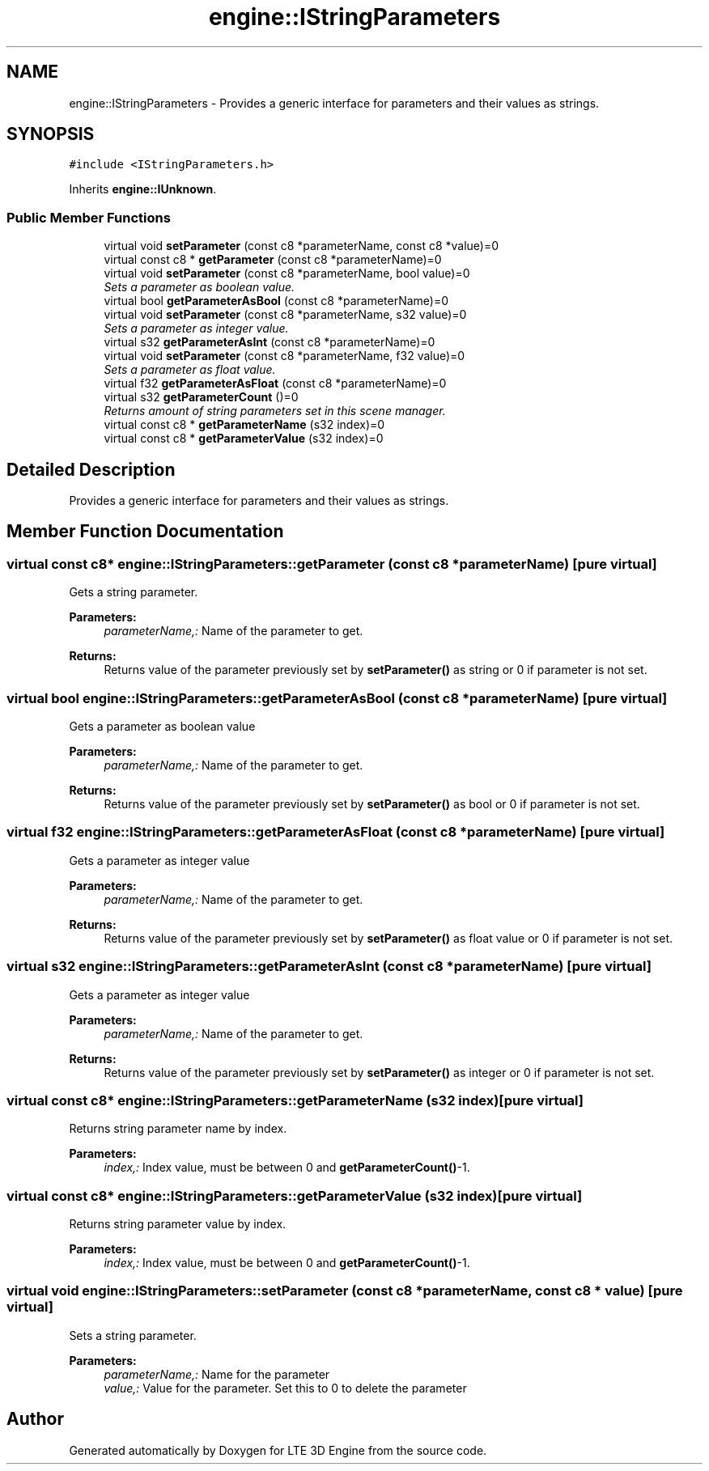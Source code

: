 .TH "engine::IStringParameters" 3 "29 Jul 2006" "LTE 3D Engine" \" -*- nroff -*-
.ad l
.nh
.SH NAME
engine::IStringParameters \- Provides a generic interface for parameters and their values as strings.  

.PP
.SH SYNOPSIS
.br
.PP
\fC#include <IStringParameters.h>\fP
.PP
Inherits \fBengine::IUnknown\fP.
.PP
.SS "Public Member Functions"

.in +1c
.ti -1c
.RI "virtual void \fBsetParameter\fP (const c8 *parameterName, const c8 *value)=0"
.br
.ti -1c
.RI "virtual const c8 * \fBgetParameter\fP (const c8 *parameterName)=0"
.br
.ti -1c
.RI "virtual void \fBsetParameter\fP (const c8 *parameterName, bool value)=0"
.br
.RI "\fISets a parameter as boolean value. \fP"
.ti -1c
.RI "virtual bool \fBgetParameterAsBool\fP (const c8 *parameterName)=0"
.br
.ti -1c
.RI "virtual void \fBsetParameter\fP (const c8 *parameterName, s32 value)=0"
.br
.RI "\fISets a parameter as integer value. \fP"
.ti -1c
.RI "virtual s32 \fBgetParameterAsInt\fP (const c8 *parameterName)=0"
.br
.ti -1c
.RI "virtual void \fBsetParameter\fP (const c8 *parameterName, f32 value)=0"
.br
.RI "\fISets a parameter as float value. \fP"
.ti -1c
.RI "virtual f32 \fBgetParameterAsFloat\fP (const c8 *parameterName)=0"
.br
.ti -1c
.RI "virtual s32 \fBgetParameterCount\fP ()=0"
.br
.RI "\fIReturns amount of string parameters set in this scene manager. \fP"
.ti -1c
.RI "virtual const c8 * \fBgetParameterName\fP (s32 index)=0"
.br
.ti -1c
.RI "virtual const c8 * \fBgetParameterValue\fP (s32 index)=0"
.br
.in -1c
.SH "Detailed Description"
.PP 
Provides a generic interface for parameters and their values as strings. 
.PP
.SH "Member Function Documentation"
.PP 
.SS "virtual const c8* engine::IStringParameters::getParameter (const c8 * parameterName)\fC [pure virtual]\fP"
.PP
Gets a string parameter. 
.PP
\fBParameters:\fP
.RS 4
\fIparameterName,:\fP Name of the parameter to get. 
.RE
.PP
\fBReturns:\fP
.RS 4
Returns value of the parameter previously set by \fBsetParameter()\fP as string or 0 if parameter is not set. 
.RE
.PP

.SS "virtual bool engine::IStringParameters::getParameterAsBool (const c8 * parameterName)\fC [pure virtual]\fP"
.PP
Gets a parameter as boolean value 
.PP
\fBParameters:\fP
.RS 4
\fIparameterName,:\fP Name of the parameter to get. 
.RE
.PP
\fBReturns:\fP
.RS 4
Returns value of the parameter previously set by \fBsetParameter()\fP as bool or 0 if parameter is not set. 
.RE
.PP

.SS "virtual f32 engine::IStringParameters::getParameterAsFloat (const c8 * parameterName)\fC [pure virtual]\fP"
.PP
Gets a parameter as integer value 
.PP
\fBParameters:\fP
.RS 4
\fIparameterName,:\fP Name of the parameter to get. 
.RE
.PP
\fBReturns:\fP
.RS 4
Returns value of the parameter previously set by \fBsetParameter()\fP as float value or 0 if parameter is not set. 
.RE
.PP

.SS "virtual s32 engine::IStringParameters::getParameterAsInt (const c8 * parameterName)\fC [pure virtual]\fP"
.PP
Gets a parameter as integer value 
.PP
\fBParameters:\fP
.RS 4
\fIparameterName,:\fP Name of the parameter to get. 
.RE
.PP
\fBReturns:\fP
.RS 4
Returns value of the parameter previously set by \fBsetParameter()\fP as integer or 0 if parameter is not set. 
.RE
.PP

.SS "virtual const c8* engine::IStringParameters::getParameterName (s32 index)\fC [pure virtual]\fP"
.PP
Returns string parameter name by index. 
.PP
\fBParameters:\fP
.RS 4
\fIindex,:\fP Index value, must be between 0 and \fBgetParameterCount()\fP-1. 
.RE
.PP

.SS "virtual const c8* engine::IStringParameters::getParameterValue (s32 index)\fC [pure virtual]\fP"
.PP
Returns string parameter value by index. 
.PP
\fBParameters:\fP
.RS 4
\fIindex,:\fP Index value, must be between 0 and \fBgetParameterCount()\fP-1. 
.RE
.PP

.SS "virtual void engine::IStringParameters::setParameter (const c8 * parameterName, const c8 * value)\fC [pure virtual]\fP"
.PP
Sets a string parameter. 
.PP
\fBParameters:\fP
.RS 4
\fIparameterName,:\fP Name for the parameter 
.br
\fIvalue,:\fP Value for the parameter. Set this to 0 to delete the parameter 
.RE
.PP


.SH "Author"
.PP 
Generated automatically by Doxygen for LTE 3D Engine from the source code.
